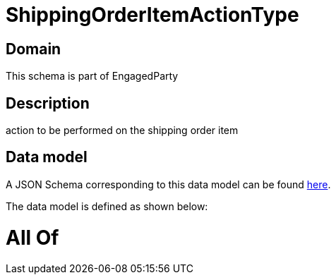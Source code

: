 = ShippingOrderItemActionType

[#domain]
== Domain

This schema is part of EngagedParty

[#description]
== Description

action to be performed on the shipping order item


[#data_model]
== Data model

A JSON Schema corresponding to this data model can be found https://tmforum.org[here].

The data model is defined as shown below:


= All Of 
